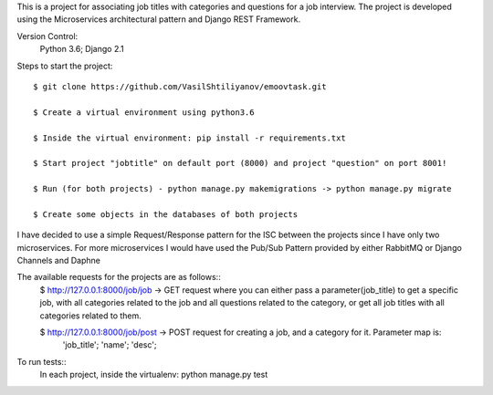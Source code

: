 This is a project for associating job titles with categories and questions for a job interview. The project is developed
using the Microservices architectural pattern and Django REST Framework.

Version Control:
    Python 3.6;
    Django 2.1

Steps to start the project::

    $ git clone https://github.com/VasilShtiliyanov/emoovtask.git

    $ Create a virtual environment using python3.6

    $ Inside the virtual environment: pip install -r requirements.txt

    $ Start project "jobtitle" on default port (8000) and project "question" on port 8001!

    $ Run (for both projects) - python manage.py makemigrations -> python manage.py migrate

    $ Create some objects in the databases of both projects


I have decided to use a simple Request/Response pattern for the ISC between the projects since I have only two microservices.
For more microservices I would have used the Pub/Sub Pattern provided by either RabbitMQ or Django Channels and Daphne

The available requests for the projects are as follows::
    $ http://127.0.0.1:8000/job/job -> GET request where you can either pass a parameter(job_title) to get a specific job,
    with all categories related to the job and all questions related to the category, or get all job titles with all categories related to them.

    $ http://127.0.0.1:8000/job/post -> POST request for creating a job, and a category for it. Parameter map is:
        'job_title';
        'name';
        'desc';


To run tests::
    In each project, inside the virtualenv: python manage.py test